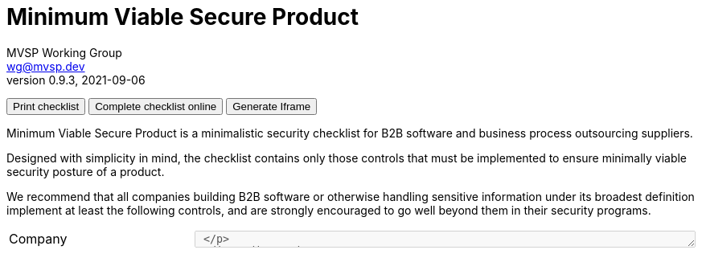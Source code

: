 :!last-update-label:
:compat-mode!:
Minimum Viable Secure Product
=============================
MVSP Working Group <wg@mvsp.dev>
v0.9.3, 2021-09-06
+++
<div class="noprint">
  <button type="button" onclick="toPrintTheChecklist(event)">Print checklist</button>
  <button type="button" onclick="onlineChecklist()">Complete checklist online</button>
  <button type="button" onclick="generateIframe(event)">Generate Iframe</button>
</div>
<a href="" target="_blank" class="generatedLink">
  <img class="h-8 w-auto sm:h-10" src="/images/logo.svg" alt="">
</a>
+++

Minimum Viable Secure Product is a minimalistic security checklist for B2B software and business process outsourcing suppliers. 

Designed with simplicity in mind, the checklist contains only those controls that must be implemented to ensure minimally viable security posture of a product.

We recommend that all companies building B2B software or otherwise handling sensitive information under its broadest definition implement at least the following controls, and are strongly encouraged to go well beyond them in their security programs.

[cols="2,3a,1 ,1",stripes=none]
|===
1+| Company
3+| +++<textarea class="notes" name="company" onkeydown="dynamicHeight(event)" rows="1" cols="75" disabled> +++
1+| Product
3+| +++<textarea class="notes" name="product" onkeydown="dynamicHeight(event)" rows="1" cols="75" disabled> +++

4+<h| 1 Business controls
h| Control
h| Description
h| Response
h| Notes

| 1.1 Vulnerability reports
| * Publish the point of contact for security reports on your website
* Respond to security reports within a reasonable time frame
| +++
<input type="radio" id="VulnerabilityTrue" name="Vulnerability" value="True" disabled>
<label for="VulnerabilityTrue">True</label><br>
<input type="radio" id="VulnerabilityFalse" name="Vulnerability" value="False" disabled>
<label for="VulnerabilityFalse">False</label><br>
+++
| +++ <textarea class="notes" name="Vulnerability" onkeydown="dynamicHeight(event)" rows="4" cols="25" disabled> +++

| 1.2 Customer testing
| * On request, enable your customers or their delegates to test the security of your application
* Test on a non-production environment if it closely resembles the production environment in functionality
* Ensure non-production environments do not contain production data
| +++
<input type="radio" id="customerTestingTrue" name="customerTesting" value="True" disabled>
<label for="customerTestingTrue">True</label><br>
<input type="radio" id="customerTestingFalse" name="customerTesting" value="False" disabled>
<label for="customerTestingFalse">False</label><br>
+++
| +++ <textarea class="notes" name="customerTesting" onkeydown="dynamicHeight(event)" rows="4" cols="25" disabled> +++

| 1.3 Self-assessment
| Perform annual (at a minimum) security self-assessments using this document
| +++
<input type="radio" id="self-assessmentsTrue" name="self-assessments" value="True" disabled>
<label for="self-assessmentsTrue">True</label><br>
<input type="radio" id="self-assessmentsFalse" name="self-assessments" value="False" disabled>
<label for="self-assessmentsFalse">False</label><br>
+++
| +++ <textarea class="notes" name="self-assessments" onkeydown="dynamicHeight(event)" rows="4" cols="25" disabled> +++

| 1.4 External testing
| Contract a security vendor to perform annual, comprehensive penetration tests on your systems
| +++
<input type="radio" id="externalTestingTrue" name="externalTesting" value="True" disabled>
<label for="externalTestingTrue">True</label><br>
<input type="radio" id="externalTestingFalse" name="externalTesting" value="False" disabled>
<label for="externalTestingFalse">False</label><br>
+++
| +++ <textarea class="notes" name="externalTesting" onkeydown="dynamicHeight(event)" rows="4" cols="25" disabled> +++


| 1.5 Training
| Implement role-specific security training for your personnel that is relevant to their business function
| +++
<input type="radio" id="trainingTrue" name="training" value="True" disabled>
<label for="trainingTrue">True</label><br>
<input type="radio" id="trainingFalse" name="training" value="False" disabled>
<label for="trainingFalse">False</label><br>
+++
| +++ <textarea class="notes" name="training" onkeydown="dynamicHeight(event)" rows="4" cols="25" disabled> +++

| 1.6 Compliance
| * Comply with all industry security standards relevant to your business such as PCI DSS, HITRUST, ISO27001, and SSAE 18
* Comply with local laws and regulations in jurisdictions applicable to your company and your customers, such as GDPR, Binding Corporate Rules, and Standard Contractual Clauses
| +++
<input type="radio" id="complianceTrue" name="compliance" value="True" disabled>
<label for="complianceTrue">True</label><br>
<input type="radio" id="complianceFalse" name="compliance" value="False" disabled>
<label for="complianceFalse">False</label><br>
+++
| +++ <textarea class="notes" name="compliance" onkeydown="dynamicHeight(event)" rows="4" cols="25" disabled> +++

| 1.7 Incident handling
| * Notify your customers about a breach without undue delay, no later than 72 hours upon discovery
  * Include the following information in the notification:
  ** Relevant point of contact
  ** Preliminary technical analysis of the breach
  ** Remediation plan with reasonable timelines
  | +++
<input type="radio" id="incidentHandlingTrue" name="incidentHandling" value="True" disabled>
<label for="incidentHandlingTrue">True</label><br>
<input type="radio" id="incidentHandlingFalse" name="incidentHandling" value="False" disabled>
<label for="incidentHandlingFalse">False</label><br>
+++
| +++ <textarea class="notes" name="incidentHandling" onkeydown="dynamicHeight(event)" rows="4" cols="25" disabled> +++
  
| 1.8 Data sanitization
| Ensure media sanitization processes based on NIST SP 800-88 or equivalent are implemented
| +++
<input type="radio" id="dataSanitizationTrue" name="dataSanitization" value="True" disabled>
<label for="dataSanitizationTrue">True</label><br>
<input type="radio" id="dataSanitizationFalse" name="dataSanitization" value="False" disabled>
<label for="dataSanitizationFalse">False</label><br>
+++
| +++ <textarea class="notes" name="dataSanitization" onkeydown="dynamicHeight(event)" rows="4" cols="25" disabled> +++

4+<h| 2 Application design controls
h| Control
h| Description
h| Response
h| Notes

| 2.1 Single Sign-On
| Implement single sign-on using modern and industry standard protocols
| +++
<input type="radio" id="singleSign-OnTrue" name="singleSign-On" value="True" disabled>
<label for="singleSign-OnTrue">True</label><br>
<input type="radio" id="singleSign-OnFalse" name="singleSign-On" value="False" disabled>
<label for="singleSign-OnFalse">False</label><br>
+++
| +++ <textarea class="notes" name="singleSign-On" onkeydown="dynamicHeight(event)" rows="4" cols="25" disabled> +++

| 2.2 HTTPS-only
| * Redirect traffic from HTTP protocol (port 80) to HTTPS (port 443)
  
  This does not apply to secure protocols designed to run on top of unencrypted connections, such as OCSP

  * Produce a clear scan using a widely adopted TLS scanning tool
  * Include the Strict-Transport-Security header on all pages with the `includeSubdomains` directive
  | +++
<input type="radio" id="HTTPS-onlyTrue" name="HTTPS-only" value="True" disabled>
<label for="HTTPS-onlyTrue">True</label><br>
<input type="radio" id="HTTPS-onlyFalse" name="HTTPS-only" value="False" disabled>
<label for="HTTPS-onlyFalse">False</label><br>
+++
| +++ <textarea class="notes" name="HTTPS-only" onkeydown="dynamicHeight(event)" rows="4" cols="25" disabled> +++

| 2.3 Content Security Policy
| Set a minimally permissive Content Security Policy
| +++
<input type="radio" id="contentSecurityTrue" name="contentSecurity" value="True" disabled>
<label for="contentSecurityTrue">True</label><br>
<input type="radio" id="contentSecurityFalse" name="contentSecurity" value="False" disabled>
<label for="contentSecurityFalse">False</label><br>
+++
| +++ <textarea class="notes" name="contentSecurity" onkeydown="dynamicHeight(event)" rows="4" cols="25" disabled> +++

| 2.4 Password policy
| If password authentication is used in addition to single sign-on:
  
  * Do not limit the permitted characters that can be used
  * Do not limit the length of the password to anything below 64 characters
  * Do not use secret questions as a sole password reset requirement
  * Require email verification of a password change request
  * Require the current password in addition to the new password during password change
  * Verify newly created passwords against common passwords lists or leaked passwords databases
  * Check existing user passwords for compromise regularly
  * Store passwords in a hashed and salted format using a memory-hard or CPU-hard one-way hash function
  * Enforce appropriate account lockout and brute-force protection on account access
  | +++
<input type="radio" id="passwordPolicyTrue" name="passwordPolicy" value="True" disabled>
<label for="passwordPolicyTrue">True</label><br>
<input type="radio" id="passwordPolicyFalse" name="passwordPolicy" value="False" disabled>
<label for="passwordPolicyFalse">False</label><br>
+++
| +++ <textarea class="notes" name="passwordPolicy" onkeydown="dynamicHeight(event)" rows="4" cols="25" disabled> +++

| 2.5 Security libraries
| Use frameworks, template languages, or libraries that systemically address implementation weaknesses by escaping the outputs and sanitizing the inputs. 

  Example: ORM for database access, UI framework for rendering DOM
| +++
<input type="radio" id="securityLibrariesTrue" name="securityLibraries" value="True" disabled>
<label for="securityLibrariesTrue">True</label><br>
<input type="radio" id="securityLibrariesFalse" name="securityLibraries" value="False" disabled>
<label for="securityLibrariesFalse">False</label><br>
+++
| +++ <textarea class="notes" name="securityLibraries" onkeydown="dynamicHeight(event)" rows="4" cols="25" disabled> +++

| 2.6 Dependency Patching
| Apply security patches with a severity score of "medium" or higher, or ensure equivalent mitigations are available for all components of the application stack within one month of the patch release
| +++
<input type="radio" id="dependencyPatchingTrue" name="dependencyPatching" value="True" disabled>
<label for="dependencyPatchingTrue">True</label><br>
<input type="radio" id="dependencyPatchingFalse" name="dependencyPatching" value="False" disabled>
<label for="dependencyPatchingFalse">False</label><br>
+++
| +++ <textarea class="notes" name="dependencyPatching" onkeydown="dynamicHeight(event)" rows="4" cols="25" disabled> +++

| 2.7 Logging
| Keep logs of:

  * Users logging in and out
  * Read, write, delete operations on application and system users and objects
  * Security settings changes (including disabling logging)
  * Application owner access to customer data (access transparency)

Logs must include user ID, IP address, valid timestamp, type of action performed, and object of this action.
Logs must be stored for at least 30 days, and should not contain sensitive data or payloads. 
| +++
<input type="radio" id="loggingTrue" name="logging" value="True" disabled>
<label for="loggingTrue">True</label><br>
<input type="radio" id="loggingFalse" name="logging" value="False" disabled>
<label for="loggingFalse">False</label><br>
+++
| +++ <textarea class="notes" name="logging" onkeydown="dynamicHeight(event)" rows="4" cols="25" disabled> +++

| 2.8 Backup and Disaster recovery
| * Securely back up all data to a different location than where the application is running
  * Maintain and periodically test disaster recovery plans
  * Periodically test backup restoration
  | +++
<input type="radio" id="backupAndDisasterRecoveryTrue" name="backupAndDisasterRecovery" value="True" disabled>
<label for="backupAndDisasterRecoveryTrue">True</label><br>
<input type="radio" id="backupAndDisasterRecoveryFalse" name="backupAndDisasterRecovery" value="False" disabled>
<label for="backupAndDisasterRecoveryFalse">False</label><br>
+++
| +++ <textarea class="notes" name="backupAndDisasterRecovery" onkeydown="dynamicHeight(event)" rows="4" cols="25" disabled> +++

| 2.9 Encryption
| Use available means of encryption to protect sensitive data in transit between systems and at rest in online data storages and backups
| +++
<input type="radio" id="encryptionTrue" name="encryption" value="True" disabled>
<label for="encryptionTrue">True</label><br>
<input type="radio" id="encryptionFalse" name="encryption" value="False" disabled>
<label for="encryptionFalse">False</label><br>
+++
| +++ <textarea class="notes" name="encryption" onkeydown="dynamicHeight(event)" rows="4" cols="25" disabled> +++

4+<h| 3 Application implementation controls
h| Control
h| Description
h| Response
h| Notes

| 3.1 List of data
| Maintain a list of sensitive data types that the application is expected to process
| +++
<input type="radio" id="listOfDataTrue" name="listOfData" value="True" disabled>
<label for="listOfDataTrue">True</label><br>
<input type="radio" id="listOfDataFalse" name="listOfData" value="False" disabled>
<label for="listOfDataFalse">False</label><br>
+++
| +++ <textarea class="notes" name="listOfData" onkeydown="dynamicHeight(event)" rows="4" cols="25" disabled> +++

| 3.2 Data flow diagram
| Maintain an up-to-date diagram indicating how sensitive data reaches your systems and where it ends up being stored
| +++
<input type="radio" id="dataFlowDiagramTrue" name="dataFlowDiagram" value="True" disabled>
<label for="dataFlowDiagramTrue">True</label><br>
<input type="radio" id="dataFlowDiagramFalse" name="dataFlowDiagram" value="False" disabled>
<label for="dataFlowDiagramFalse">False</label><br>
+++
| +++ <textarea class="notes" name="dataFlowDiagram" onkeydown="dynamicHeight(event)" rows="4" cols="25" disabled> +++

| 3.3 Vulnerability prevention
| Train your developers and implement development guidelines to prevent at least the following vulnerabilities:

  * Authorization bypass. Example: Accessing other customers' data or admin features from a regular account
  * Insecure session ID. Examples: Guessable token; a token stored in an insecure location (e.g. cookie without secure and httpOnly flags set)
  * Injections. Examples: SQL injection, NoSQL injection, XXE, OS command injection
  * Cross-site scripting. Examples: Calling insecure JavaScript functions, performing insecure DOM manipulations, echoing back user input into HTML without escaping
  * Cross-site request forgery. Example: Accepting requests with an Origin header from a different domain
  * Use of vulnerable libraries. Example: Using server-side frameworks or JavaScript libraries with known vulnerabilities
| +++
<input type="radio" id="vulnerabilityPreventionTrue" name="vulnerabilityPrevention" value="True" disabled>
<label for="vulnerabilityPreventionTrue">True</label><br>
<input type="radio" id="vulnerabilityPreventionFalse" name="vulnerabilityPrevention" value="False" disabled>
<label for="vulnerabilityPreventionFalse">False</label><br>
+++
| +++ <textarea class="notes" name="vulnerabilityPrevention" onkeydown="dynamicHeight(event)" rows="4" cols="25" disabled> +++

| 3.4 Time to fix vulnerabilities
| Produce and deploy patches to address application vulnerabilities that materially impact security within 90 days of discovery.
| +++
<input type="radio" id="timeToFixTrue" name="timeToFix" value="True" disabled>
<label for="timeToFixTrue">True</label><br>
<input type="radio" id="timeToFixFalse" name="timeToFix" value="False" disabled>
<label for="timeToFixFalse">False</label><br>
+++
| +++ <textarea class="notes" name="timeToFix" onkeydown="dynamicHeight(event)" rows="4" cols="25" disabled> +++

4+<h| 4 Operational controls
h| Control
h| Description
h| Response
h| Notes

| 4.1 Physical access
| Validate the physical security of relevant facilities by ensuring the following controls are in place:

  * Layered perimeter controls and interior barriers
  * Managed access to keys
  * Entry and exit logs
  * Appropriate response plan for intruder alerts
| +++
<input type="radio" id="physicalTrue" name="physical" value="True" disabled>
<label for="physicalTrue">True</label><br>
<input type="radio" id="physicalFalse" name="physical" value="False" disabled>
<label for="physicalFalse">False</label><br>
+++
| +++ <textarea class="notes" name="physical" onkeydown="dynamicHeight(event)" rows="4" cols="25" disabled> +++

| 4.2 Logical access
| * Limit sensitive data access exclusively to users with a legitimate need. The data owner must authorize such access
  * Deactivate redundant accounts and expired access grants in a timely manner
  * Perform regular reviews of access to validate need to know
| +++
<input type="radio" id="logicalTrue" name="logical" value="True" disabled>
<label for="logicalTrue">True</label><br>
<input type="radio" id="logicalFalse" name="logical" value="False" disabled>
<label for="logicalFalse">False</label><br>
+++
| +++ <textarea class="notes" name="logical" onkeydown="dynamicHeight(event)" rows="4" cols="25" disabled> +++
  
| 4.3 Subprocessors
| * Publish a list of third-party companies with access to customer data on your website
  * Assess third-party companies annually against this baseline
| +++
<input type="radio" id="subprocessorsTrue" name="subprocessors" value="True" disabled>
<label for="subprocessorsTrue">True</label><br>
<input type="radio" id="subprocessorsFalse" name="subprocessors" value="False" disabled>
<label for="subprocessorsFalse">False</label><br>
+++
| +++ <textarea class="notes" name="subprocessors" onkeydown="dynamicHeight(event)" rows="4" cols="25" disabled> +++

|===

== License

This document is public domain under https://creativecommons.org/publicdomain/zero/1.0/[CC0 1.0 Universal] license.

++++
<script>
let dataObj = [];
let url = window.location.href;

function toPrintTheChecklist(event) {
  dataGenaration();
  let errorEle = document.getElementsByClassName('error');
  if(errorEle.length === 0 && dataObj.length !== 0) {
    window.print();
  }else {
    let errorMessageElement = '<div class="error">Please fill All the response</div>';
    toAddErrorMessage(event.target.parentElement, errorMessageElement);
  }
}
function dynamicHeight(event){
  if(String(event.target.scrollHeight) > event.target.style.height){
    event.target.style.height = (event.target.scrollHeight + 10)+"px";
  }
}
function onlineChecklist() {
  let inputEle = document.getElementsByTagName('input');
  let textareaEle = document.getElementsByTagName('textarea');
  if (dataObj.length === 0){
    for (let i=0; i< inputEle.length; i++){
      inputEle[i].disabled = false;
      if (textareaEle[i] !== undefined) {
        textareaEle[i].disabled = false;

        let inputObj = {
          inputName: '',
          response: '',
          notes: ''
        };
        inputObj.inputName = textareaEle[i].name;
        dataObj.push(inputObj);
      }
    }
  }
  
}
function dataGenaration() {
  for (let i=0; i< dataObj.length; i++){
    let name = dataObj[i].inputName;
    let checkedEle = document.querySelector('input[name="'+name+'"]:checked');
    let textareaEle = document.querySelector('textarea[name="'+name+'"]');

    if (textareaEle.value.trim() !== '') {
      dataObj[i].notes = textareaEle.value;
      toRemoveErrorMessage(textareaEle);
    }
    else if (i < 2){
      let errorMessageElement = '<div class="error">Please fill the '+name+' Name.</div>';
      toAddErrorMessage(textareaEle, errorMessageElement);
    }
    if (checkedEle !== null && checkedEle.value !== null) {
      dataObj[i].response = checkedEle.value;

      toRemoveErrorMessage(checkedEle);      
      // To check the response is given in the checklist.
    } else if (i > 1 && checkedEle === null){
      let checklistParentEle =  document.querySelector('input[name="'+name+'"]').parentElement;
      let errorMessageElement = '<div class="error">Please fill your response</div>';

      toAddErrorMessage(checklistParentEle, errorMessageElement);
    }
  }
}
function toAddErrorMessage (inputElement, errorMessageElement) {
  if (inputElement.parentElement.getElementsByClassName('error').length === 0) {
    inputElement.insertAdjacentHTML('afterend', errorMessageElement);
  }
}
function toRemoveErrorMessage (inputElement) {
  let errorEle = inputElement.parentElement.getElementsByClassName('error');
  if(errorEle.length !== 0){
    errorEle[0].remove();
  }
}
function generateIframe(event) {
  dataGenaration();
  let errorEle = document.getElementsByClassName('error');
  
  if(errorEle.length === 0 && dataObj.length !== 0) {
    let dataString = JSON.stringify(dataObj);
    let encodeURL = url + "?data=" +encodeURIComponent(dataString)+"";
    generatedLinkEle = document.getElementsByClassName('generatedLink');
    generatedLinkEle[0].style.display = 'block';
    generatedLinkEle[0].href = encodeURL;
    toRemoveErrorMessage(event.target.parentElement)
  }else {
    let errorMessageElement = '<div class="error">Please fill All the response</div>';
    toAddErrorMessage(event.target.parentElement, errorMessageElement)
  }
}
(function() {
  let data = window.location.search;
  if( data !== ''){
    let urlParam = new URLSearchParams(window.location.search);
    data = urlParam.get('data');
    dataObj = JSON.parse(data);

    for (let i=0; i< dataObj.length; i++){
      let name = dataObj[i].inputName;
      let checkedEle = document.querySelectorAll('input[name="'+name+'"]');
      let textareaEle = document.querySelector('textarea[name="'+name+'"]');

      if (textareaEle.length !== 0) {
        textareaEle.value = dataObj[i].notes ;
      }
      if (checkedEle.length !== 0 ) {
        if ((dataObj[i].response).toLowerCase() === "true") {
          checkedEle[0].checked = dataObj[i].response.toLowerCase();
          checkedEle[0].parentElement.parentElement.style.background = "lightgreen"
        } else if((dataObj[i].response).toLowerCase() === "false") {
          checkedEle[1].checked = dataObj[i].response.toLowerCase();
          checkedEle[0].parentElement.parentElement.style.background = "orangered"
        }
      }
    }
    let actionBtn = document.querySelectorAll('button');
    for(let i=0;i<actionBtn.length; i++){
      actionBtn[i].disabled = true;
      actionBtn[i].style.cursor = "not-allowed";
    }

  }
})();
</script>
++++